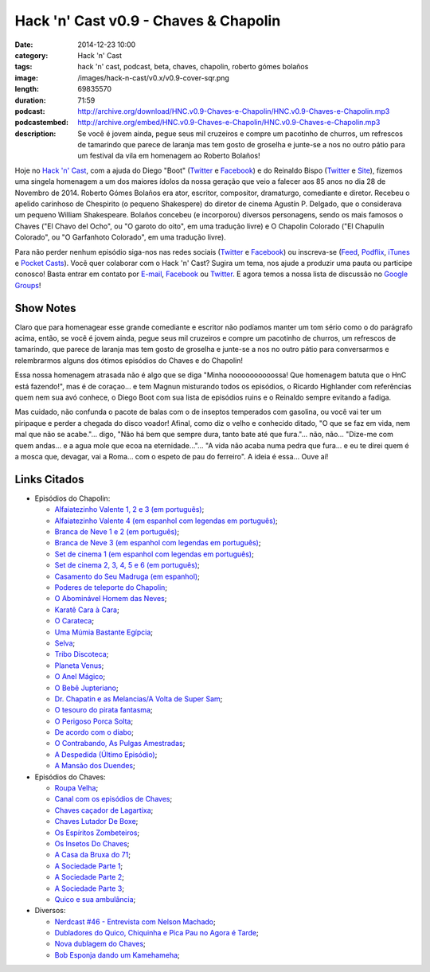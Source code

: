 Hack 'n' Cast v0.9 - Chaves & Chapolin
######################################
:date: 2014-12-23 10:00
:category: Hack 'n' Cast
:tags: hack 'n' cast, podcast, beta, chaves, chapolin, roberto gómes bolaños
:image: /images/hack-n-cast/v0.x/v0.9-cover-sqr.png
:length: 69835570
:duration: 71:59
:podcast: http://archive.org/download/HNC.v0.9-Chaves-e-Chapolin/HNC.v0.9-Chaves-e-Chapolin.mp3
:podcastembed: http://archive.org/embed/HNC.v0.9-Chaves-e-Chapolin/HNC.v0.9-Chaves-e-Chapolin.mp3
:description: Se você é jovem ainda, pegue seus mil cruzeiros e compre um pacotinho de churros, um refrescos de tamarindo que parece de laranja mas tem gosto de groselha e junte-se a nos no outro pátio para um festival da vila em homenagem ao Roberto Bolaños!

Hoje no `Hack 'n' Cast`_, com a ajuda do Diego "Boot" (|Twitter Diego|_ e |Facebook Diego|_) e do Reinaldo Bispo (|Twitter Reinaldo|_ e |Site Reinaldo|_), fizemos uma singela homenagem a um dos maiores ídolos da nossa geração que veio a falecer aos 85 anos no dia 28 de Novembro de 2014. Roberto Gómes Bolaños era ator, escritor, compositor, dramaturgo, comediante e diretor. Recebeu o apelido carinhoso de Chespirito (o pequeno Shakespere) do diretor de cinema Agustín P. Delgado, que o considerava um pequeno William Shakespeare. Bolaños concebeu (e incorporou) diversos personagens, sendo os mais famosos o Chaves ("El Chavo del Ocho", ou "O garoto do oito", em uma tradução livre) e O Chapolin Colorado ("El Chapulín Colorado", ou "O Garfanhoto Colorado", em uma tradução livre).

.. image:: {filename}/images/hack-n-cast/v0.x/v0.9-cover-wide.png
        :target: {filename}/images/hack-n-cast/v0.x/v0.9-cover-wide.png
        :alt: Hack 'n' Cast v0.w - Chaves & Chapolin
        :align: center

Para não perder nenhum episódio siga-nos nas redes sociais (`Twitter`_ e `Facebook`_) ou inscreva-se (`Feed`_, `Podflix`_, `iTunes`_ e `Pocket Casts`_). Você quer colaborar com o Hack 'n' Cast? Sugira um tema, nos ajude a produzir uma pauta ou participe conosco! Basta entrar em contato por `E-mail`_, `Facebook`_ ou `Twitter`_. E agora temos a nossa lista de discussão no `Google Groups`_!

.. more

Show Notes
----------

Claro que para homenagear esse grande comediante e escritor não podíamos manter um tom sério como o do parágrafo acima, então, se você é jovem ainda, pegue seus mil cruzeiros e compre um pacotinho de churros, um refrescos de tamarindo, que parece de laranja mas tem gosto de groselha e junte-se a nos no outro pátio para conversarmos e relembrarmos alguns dos ótimos episódios do Chaves e do Chapolin!

Essa nossa homenagem atrasada não é algo que se diga "Minha noooooooooossa! Que homenagem batuta que o HnC está fazendo!", mas é de coraçao... e tem Magnun misturando todos os episódios, o Ricardo Highlander com referências quem nem sua avó conhece, o Diego Boot com sua lista de episódios ruins e o Reinaldo sempre evitando a fadiga.

Mas cuidado, não confunda o pacote de balas com o de inseptos temperados com gasolina, ou você vai ter um piripaque e perder a chegada do disco voador! Afinal, como diz o velho e conhecido ditado, "O que se faz em vida, nem mal que não se acabe."... digo, "Não há bem que sempre dura, tanto bate até que fura."... não, não... "Dize-me com quem andas... e a agua mole que ecoa na eternidade..."... "A vida não acaba numa pedra que fura... e eu te direi quem é a mosca que, devagar, vai a Roma... com o espeto de pau do ferreiro". A ideia é essa... Ouve aí!

.. podcast:: HNC.v0.9-Chaves-e-Chapolin
        :rss: http://feeds.feedburner.com/hack-n-cast
        :itunes: https://itunes.apple.com/br/podcast/hack-n-cast/id884916846

Links Citados
-------------

- Episódios do Chapolin:

  - `Alfaiatezinho Valente 1, 2 e 3 (em português)`_;
  - `Alfaiatezinho Valente 4 (em espanhol com legendas em português)`_;
  - `Branca de Neve 1 e 2 (em português)`_;
  - `Branca de Neve 3 (em espanhol com legendas em português)`_;
  - `Set de cinema 1 (em espanhol com legendas em português)`_;
  - `Set de cinema 2, 3, 4, 5 e 6 (em português)`_;
  - `Casamento do Seu Madruga (em espanhol)`_;
  - `Poderes de teleporte do Chapolin`_;
  - `O Abominável Homem das Neves`_;
  - `Karatê Cara à Cara`_;
  - `O Carateca`_;
  - `Uma Múmia Bastante Egípcia`_;
  - `Selva`_;
  - `Tribo Discoteca`_;
  - `Planeta Venus`_;
  - `O Anel Mágico`_;
  - `O Bebê Jupteriano`_;
  - `Dr. Chapatin e as Melancias/A Volta de Super Sam`_;
  - `O tesouro do pirata fantasma`_;
  - `O Perigoso Porca Solta`_;
  - `De acordo com o diabo`_;
  - `O Contrabando, As Pulgas Amestradas`_;
  - `A Despedida (Último Episódio)`_;
  - `A Mansão dos Duendes`_;

- Episódios do Chaves:

  - `Roupa Velha`_;
  - `Canal com os episódios de Chaves`_;
  - `Chaves caçador de Lagartixa`_;
  - `Chaves Lutador De Boxe`_;
  - `Os Espíritos Zombeteiros`_;
  - `Os Insetos Do Chaves`_;
  - `A Casa da Bruxa do 71`_;
  - `A Sociedade Parte 1`_;
  - `A Sociedade Parte 2`_;
  - `A Sociedade Parte 3`_;
  - `Quico e sua ambulância`_;

- Diversos:

  - `Nerdcast #46 - Entrevista com Nelson Machado`_;
  - `Dubladores do Quico, Chiquinha e Pica Pau no Agora é Tarde`_;
  - `Nova dublagem do Chaves`_;
  - `Bob Esponja dando um Kamehameha`_;


.. Links genéricos
.. _Hack 'n' Cast: /pt/category/hack-n-cast

.. |Twitter Diego| replace:: Twitter
.. |Facebook Diego| replace:: Facebook
.. _Twitter Diego: https://twitter.com/diegoboot
.. _Facebook Diego: https://www.facebook.com/diegoboot

.. |Twitter Reinaldo| replace:: Twitter
.. |Site Reinaldo| replace:: Site
.. _Twitter Reinaldo: https://twitter.com/corvolinopunk
.. _Site Reinaldo: https://corvolinopunk.wordpress.com

.. Social
.. _E-mail: mailto: hackncast@gmail.com
.. _Twitter: http://twitter.com/hackncast
.. _Facebook: http://facebook.com/hackncast
.. _Feed: http://feeds.feedburner.com/hack-n-cast
.. _Podflix: http://podflix.com.br/hackncast/
.. _iTunes: https://itunes.apple.com/br/podcast/hack-n-cast/id884916846?l=en
.. _Pocket Casts: http://pcasts.in/hackncast
.. _Google Groups: https://groups.google.com/forum/?hl=pt-BR#!forum/hackncast

.. Links Diversos
.. _O Abominável Homem das Neves: http://youtu.be/XgpfGLCBp6E
.. _A Sociedade Parte 1: https://www.youtube.com/watch?v=pxnLWwDt3Ts
.. _A Sociedade Parte 2: https://www.youtube.com/watch?v=Xq3YAQGDKPk
.. _A Sociedade Parte 3: http://youtu.be/mIJZlAhV1_E
.. _Karatê Cara à Cara: https://www.youtube.com/watch?v=x2TYdqgMfYk
.. _O Carateca: http://youtu.be/UiKCfMjyJt0
.. _Uma Múmia Bastante Egípcia: http://youtu.be/wwmewKkA9ko
.. _Selva: http://youtu.be/z9qrc1RJESk
.. _Tribo Discoteca: http://youtu.be/6GTz114PpfU
.. _Planeta Venus: http://youtu.be/PmCLcPRX9fs
.. _O Anel Mágico: http://youtu.be/doGwd2zXgO0
.. _O Bebê Jupteriano: http://youtu.be/wMwLWum0TCU
.. _Quico e sua ambulância: https://www.youtube.com/watch?v=Q7Ic4zyGBHc
.. _Dr. Chapatin e as Melancias/A Volta de Super Sam: http://youtu.be/tXurIydHnzc
.. _O tesouro do pirata fantasma: http://youtu.be/z-sWTWcgv8o
.. _O Perigoso Porca Solta: http://youtu.be/_nUlT_b33T4
.. _De acordo com o diabo: http://youtu.be/3-22mtDDk4c
.. _O Contrabando, As Pulgas Amestradas: http://youtu.be/3y-eEn7GBkg
.. _A Despedida (Último Episódio): http://youtu.be/4OU08pBTL88
.. _A Mansão dos Duendes: https://www.youtube.com/watch?v=-kIoF2lO9K8
.. _Os Insetos Do Chaves: https://www.youtube.com/watch?v=fhtYxXHhl38
.. _A Casa da Bruxa do 71: https://www.youtube.com/watch?v=4Eb_-2Ewr4c
.. _Canal com os episódios de Chaves: http://www.youtube.com/user/chaves
.. _Alfaiatezinho Valente 1, 2 e 3 (em português): https://www.youtube.com/watch?v=I7Zjrm0PvGI
.. _Alfaiatezinho Valente 4 (em espanhol com legendas em português): https://www.youtube.com/watch?v=3yT90rDvKS0
.. _Branca de Neve 1 e 2 (em português): https://www.youtube.com/watch?v=5TdrLOtoLbg
.. _Branca de Neve 3 (em espanhol com legendas em português): https://www.youtube.com/watch?v=Rj6wBom4DQg
.. _Set de cinema 1 (em espanhol com legendas em português): https://www.youtube.com/watch?v=95gS3jak1ps
.. _Set de cinema 2, 3, 4, 5 e 6 (em português): https://www.youtube.com/playlist?list=PLA99BE5F129EB262A
.. _Casamento do Seu Madruga (em espanhol): https://www.youtube.com/watch?v=2kvii0gYKtM
.. _Roupa Velha: https://www.youtube.com/watch?v=F1r7XRfcTek
.. _Poderes de teleporte do Chapolin: http://youtu.be/eEK2rIil1tI?t=12m51s
.. _Nerdcast #46 - Entrevista com Nelson Machado: http://jovemnerd.com.br/nerdcast/nerdcast-46-nao-se-misture-com-essa-gentalha/
.. _Dubladores do Quico, Chiquinha e Pica Pau no Agora é Tarde: https://www.youtube.com/watch?v=woOsq3z7dVs
.. _Nova dublagem do Chaves: http://youtu.be/ShA_BvULNqI
.. _Chaves caçador de Lagartixa: https://www.youtube.com/watch?v=taGlgvEFh1c
.. _Chaves Lutador De Boxe: http://youtu.be/Rihiqn0qxJc
.. _Bob Esponja dando um Kamehameha: https://www.youtube.com/watch?v=Cw7EJv8evu4
.. _Os Espíritos Zombeteiros: http://youtu.be/Q5o_JdCKq_g
